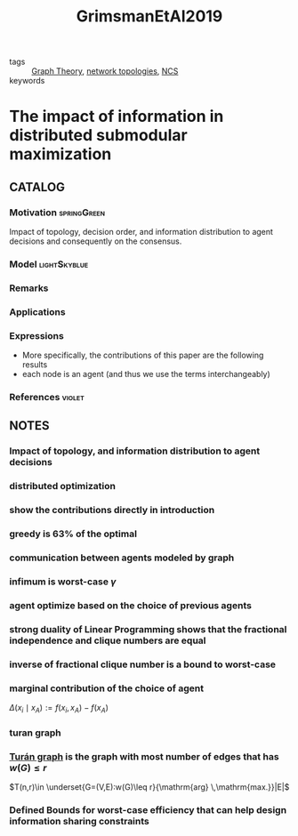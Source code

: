 :PROPERTIES:
:ID:       f99e9278-cae8-4af6-8edf-40795b0c7da9
:ROAM_REFS: cite:GrimsmanEtAl2019
:END:
#+TITLE: GrimsmanEtAl2019
#+filetags: article

- tags :: [[id:e9766a59-fd79-4be1-8a46-387c852c22f0][Graph Theory]],  [[id:521bb956-14c1-472b-879f-2e458bcfc8a4][network topologies]], [[id:f3727224-7286-465f-bff0-bff8dd490ea4][NCS]]
- keywords ::


* The impact of information in distributed submodular maximization
  :PROPERTIES:
  :Custom_ID: GrimsmanEtAl2019
  :URL:
  :AUTHOR: D. Grimsman, M. S. Ali, J. P. Hespanha, & J. R. Marden
  :NOTER_DOCUMENT: ~/docsThese/bibliography/GrimsmanEtAl2019.pdf
  :NOTER_PAGE:
  :END:

** CATALOG

*** Motivation :springGreen:
Impact of topology, decision order, and information distribution to agent decisions and consequently on the consensus.
*** Model :lightSkyblue:
*** Remarks
*** Applications
*** Expressions
- More specifically, the contributions of this paper are the following results
- each node is an agent (and thus we use the terms interchangeably)
*** References :violet:

** NOTES

*** Impact of topology, and information distribution to agent decisions
:PROPERTIES:
:NOTER_PAGE: [[pdf:~/docsThese/bibliography/GrimsmanEtAl2019.pdf::1++0.00;;annot-1-10]]
:ID:       ~/docsThese/bibliography/GrimsmanEtAl2019.pdf-annot-1-10
:END:

*** distributed optimization
:PROPERTIES:
:NOTER_PAGE: [[pdf:~/docsThese/bibliography/GrimsmanEtAl2019.pdf::1++8.62;;annot-1-11]]
:ID:       ~/docsThese/bibliography/GrimsmanEtAl2019.pdf-annot-1-11
:END:

*** show the contributions directly in introduction
:PROPERTIES:
:NOTER_PAGE: [[pdf:~/docsThese/bibliography/GrimsmanEtAl2019.pdf::2++3.49;;annot-2-0]]
:ID:       ~/docsThese/bibliography/GrimsmanEtAl2019.pdf-annot-2-0
:END:

*** greedy is 63% of the optimal
:PROPERTIES:
:NOTER_PAGE: [[pdf:~/docsThese/bibliography/GrimsmanEtAl2019.pdf::3++0.00;;annot-3-2]]
:ID:       ~/docsThese/bibliography/GrimsmanEtAl2019.pdf-annot-3-2
:END:


*** communication between agents modeled by graph
:PROPERTIES:
:NOTER_PAGE: [[pdf:~/docsThese/bibliography/GrimsmanEtAl2019.pdf::3++1.87;;annot-3-1]]
:ID:       ~/docsThese/bibliography/GrimsmanEtAl2019.pdf-annot-3-1
:END:

*** infimum is worst-case $\gamma$
:PROPERTIES:
:NOTER_PAGE: [[pdf:~/docsThese/bibliography/GrimsmanEtAl2019.pdf::3++5.65;;annot-3-3]]
:ID:       ~/docsThese/bibliography/GrimsmanEtAl2019.pdf-annot-3-3
:END:


*** agent optimize based on the choice of previous agents
:PROPERTIES:
:NOTER_PAGE: [[pdf:~/docsThese/bibliography/GrimsmanEtAl2019.pdf::3++9.26;;annot-3-0]]
:ID:       ~/docsThese/bibliography/GrimsmanEtAl2019.pdf-annot-3-0
:END:

*** strong duality of Linear Programming shows that the fractional independence and clique numbers are equal
:PROPERTIES:
:NOTER_PAGE: [[pdf:~/docsThese/bibliography/GrimsmanEtAl2019.pdf::4++0.94;;annot-4-0]]
:ID:       ~/docsThese/bibliography/GrimsmanEtAl2019.pdf-annot-4-0
:END:

*** inverse of fractional clique number is a bound to worst-case
:PROPERTIES:
:NOTER_PAGE: [[pdf:~/docsThese/bibliography/GrimsmanEtAl2019.pdf::4++2.32;;annot-4-1]]
:ID:       ~/docsThese/bibliography/GrimsmanEtAl2019.pdf-annot-4-1
:END:

*** marginal contribution of the choice of agent
:PROPERTIES:
:NOTER_PAGE: [[pdf:~/docsThese/bibliography/GrimsmanEtAl2019.pdf::5++4.65;;annot-5-0]]
:ID:       ~/docsThese/bibliography/GrimsmanEtAl2019.pdf-annot-5-0
:END:
$\Delta\left(x_{i} \mid x_{A}\right):=f\left(x_{i}, x_{A}\right)-f\left(x_{A}\right)$

*** turan graph
:PROPERTIES:
:NOTER_PAGE: [[pdf:~/docsThese/bibliography/GrimsmanEtAl2019.pdf::6++3.49;;annot-6-0]]
:ID:       ~/docsThese/bibliography/GrimsmanEtAl2019.pdf-annot-6-0
:END:

*** [[file:20200923155306-graph_theory.org::*<<<Turán graph>>>][Turán graph]] is the graph with most number of edges that has $w(G)\leq r$
:PROPERTIES:
:NOTER_PAGE: [[pdf:~/docsThese/bibliography/GrimsmanEtAl2019.pdf::6++3.49;;annot-6-1]]
:ID:       ~/docsThese/bibliography/GrimsmanEtAl2019.pdf-annot-6-1
:END:
$T(n,r)\in \underset{G=(V,E):w(G)\leq r}{\mathrm{arg} \,\mathrm{max.}}|E|$

*** Defined Bounds for worst-case efficiency that can help design information sharing constraints
:PROPERTIES:
:NOTER_PAGE: [[pdf:~/docsThese/bibliography/GrimsmanEtAl2019.pdf::9++6.96;;annot-9-0]]
:ID:       ~/docsThese/bibliography/GrimsmanEtAl2019.pdf-annot-9-0
:END:


